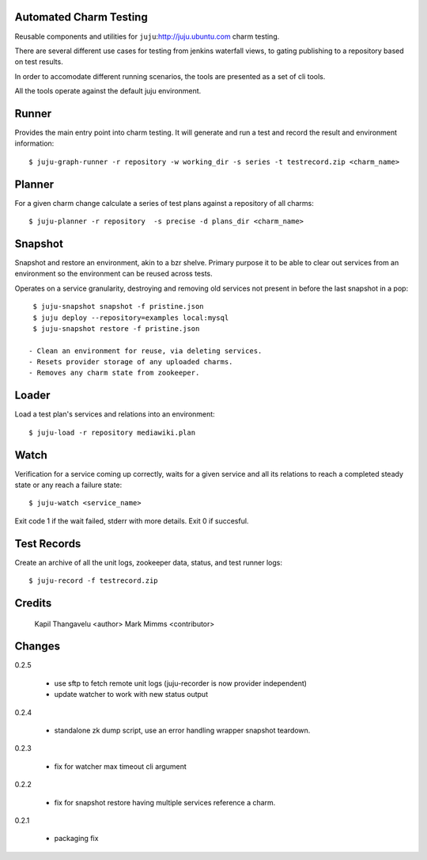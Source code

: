 
Automated Charm Testing
-----------------------

Reusable components and utilities for ``juju``:http://juju.ubuntu.com charm testing.

There are several different use cases for testing from jenkins
waterfall views, to gating publishing to a repository based on test
results.

In order to accomodate different running scenarios, the tools are
presented as a set of cli tools.


All the tools operate against the default juju environment.

Runner
------

Provides the main entry point into charm testing. It will generate and
run a test and record the result and environment information::

   $ juju-graph-runner -r repository -w working_dir -s series -t testrecord.zip <charm_name>


Planner
-------

For a given charm change calculate a series of test plans against a repository
of all charms::

    $ juju-planner -r repository  -s precise -d plans_dir <charm_name>

Snapshot
--------

Snapshot and restore an environment, akin to a bzr shelve. Primary
purpose it to be able to clear out services from an environment so the
environment can be reused across tests.

Operates on a service granularity, destroying and removing old services
not present in before the last snapshot in a pop::

  $ juju-snapshot snapshot -f pristine.json
  $ juju deploy --repository=examples local:mysql
  $ juju-snapshot restore -f pristine.json

 - Clean an environment for reuse, via deleting services.
 - Resets provider storage of any uploaded charms.
 - Removes any charm state from zookeeper.


Loader
------

Load a test plan's services and relations into an environment::

  $ juju-load -r repository mediawiki.plan


Watch
-----

Verification for a service coming up correctly, waits for a given
service and all its relations to reach a completed steady state or any
reach a failure state::

 $ juju-watch <service_name>

Exit code 1 if the wait failed, stderr with more details. Exit 0 if succesful.

Test Records
------------

Create an archive of all the unit logs, zookeeper data, status, and
test runner logs::

 $ juju-record -f testrecord.zip



Credits
-------

 Kapil Thangavelu <author>
 Mark Mimms <contributor>

Changes
-------

0.2.5

 - use sftp to fetch remote unit logs (juju-recorder is now provider independent)
 - update watcher to work with new status output

0.2.4

 - standalone zk dump script, use an error handling wrapper snapshot teardown.

0.2.3

 - fix for watcher max timeout cli argument

0.2.2

 - fix for snapshot restore having multiple services reference a charm.

0.2.1

 - packaging fix
